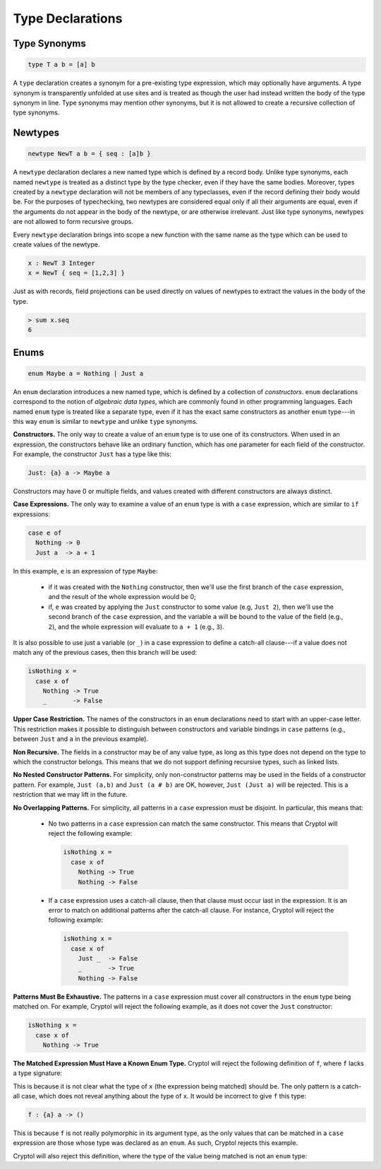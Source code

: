 Type Declarations
=================

Type Synonyms
-------------

.. code-block:: cryptol

  type T a b = [a] b

A ``type`` declaration creates a synonym for a
pre-existing type expression, which may optionally have
arguments. A type synonym is transparently unfolded at
use sites and is treated as though the user had instead
written the body of the type synonym in line.
Type synonyms may mention other synonyms, but it is not
allowed to create a recursive collection of type synonyms.

Newtypes
--------

.. code-block:: cryptol

  newtype NewT a b = { seq : [a]b }

A ``newtype`` declaration declares a new named type which is defined by
a record body.  Unlike type synonyms, each named ``newtype`` is treated
as a distinct type by the type checker, even if they have the same
bodies. Moreover, types created by a ``newtype`` declaration will not be
members of any typeclasses, even if the record defining their body
would be.  For the purposes of typechecking, two newtypes are
considered equal only if all their arguments are equal, even if the
arguments do not appear in the body of the newtype, or are otherwise
irrelevant.  Just like type synonyms, newtypes are not allowed to form
recursive groups.

Every ``newtype`` declaration brings into scope a new function with the
same name as the type which can be used to create values of the
newtype.

.. code-block:: cryptol

  x : NewT 3 Integer
  x = NewT { seq = [1,2,3] }

Just as with records, field projections can be used directly on values
of newtypes to extract the values in the body of the type.

.. code-block:: none

  > sum x.seq
  6

Enums
-----

.. code-block:: cryptol

  enum Maybe a = Nothing | Just a

An ``enum`` declaration introduces a new named type, which is defined by a
collection of *constructors*. ``enum`` declarations correspond to the notion of
*algebraic data types*, which are commonly found in other programming
languages. Each named ``enum`` type is treated like a separate type, even if it
has the exact same constructors as another ``enum`` type---in this way ``enum``
is similar to ``newtype`` and unlike ``type`` synonyms.

**Constructors.** The only way to create a value of an ``enum`` type is to
use one of its constructors.   When used in an expression, the constructors
behave like an ordinary function, which has one parameter for each field of the
constructor.  For example, the constructor ``Just`` has a type like this:

.. code-block:: cryptol

   Just: {a} a -> Maybe a

Constructors may have 0 or multiple fields, and values created with different
constructors are always distinct.

**Case Expressions.** The only way to examine a value of an ``enum`` type is
with a ``case`` expression, which are similar to ``if`` expressions:

.. code-block:: cryptol

  case e of
    Nothing -> 0
    Just a  -> a + 1

In this example, ``e`` is an expression of type ``Maybe``:

  * if it was created with the ``Nothing`` constructor,
    then we'll use the first branch of the ``case`` expression, and
    the result of the whole expression would be 0;

  * if, ``e`` was created by applying the ``Just`` constructor to some
    value (e.g, ``Just 2``), then we'll use the second branch of the ``case``
    expression, and the variable ``a`` will be bound to the value of the field
    (e.g., ``2``), and the whole expression will evaluate to ``a + 1``
    (e.g., ``3``).

It is also possible to use just a variable (or ``_``) in a case expression
to define a catch-all clause---if a value does not match any of the previous
cases, then this branch will be used:

.. code-block:: cryptol

  isNothing x =
    case x of
      Nothing -> True
      _       -> False

**Upper Case Restriction.**
The names of the constructors in an ``enum`` declarations
need to start with an upper-case letter.  This restriction makes it possible
to distinguish between constructors and variable
bindings in ``case`` patterns (e.g., between ``Just`` and ``a`` in the
previous example).

**Non Recursive.** The fields in a constructor may be of any value type,
as long as this type does not depend on the type to which the constructor
belongs.  This means that we do not support defining recursive types,
such as linked lists.

**No Nested Constructor Patterns.**  For simplicity, only non-constructor
patterns may be used in the fields of a constructor pattern.  For example,
``Just (a,b)`` and ``Just (a # b)`` are OK, however, ``Just (Just a)``
will be rejected.  This is a restriction that we may lift in the future.

**No Overlapping Patterns.** For simplicity, all patterns in a
``case`` expression must be disjoint. In particular, this means that:

  * No two patterns in a ``case`` expression can match the same constructor.
    This means that Cryptol will reject the following example:

    .. code-block:: cryptol

      isNothing x =
        case x of
          Nothing -> True
          Nothing -> False

  * If a ``case`` expression uses a catch-all clause, then that clause must
    occur last in the expression. It is an error to match on additional
    patterns after the catch-all clause. For instance, Cryptol will reject the
    following example:

    .. code-block:: cryptol

      isNothing x =
        case x of
          Just _  -> False
          _       -> True
          Nothing -> False

**Patterns Must Be Exhaustive.** The patterns in a ``case`` expression must
cover all constructors in the ``enum`` type being matched on. For example,
Cryptol will reject the following example, as it does not cover the ``Just``
constructor:

.. code-block:: cryptol

  isNothing x =
    case x of
      Nothing -> True

**The Matched Expression Must Have a Known Enum Type.** Cryptol will reject
the following definition of ``f``, where ``f`` lacks a type signature:

.. code-block:: cryptol
  f x =
    case x of
      _ -> ()

This is because it is not clear what the type of ``x`` (the expression being
matched) should be. The only pattern is a catch-all case, which does not reveal
anything about the type of ``x``. It would be incorrect to give ``f`` this type:

.. code-block:: cryptol

  f : {a} a -> ()

This is because ``f`` is not really polymorphic in its argument type, as the
only values that can be matched in a ``case`` expression are those whose type
was declared as an ``enum``. As such, Cryptol rejects this example.

Cryptol will also reject this definition, where the type of the value
being matched is not an ``enum`` type:

.. code-block:: cryptol
  g : Integer -> ()
  g x =
    case x of
      _ -> ()
